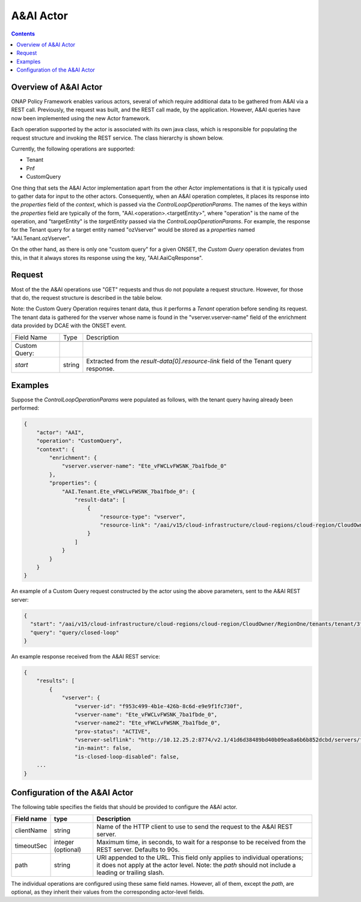 .. This work is licensed under a
.. Creative Commons Attribution 4.0 International License.
.. http://creativecommons.org/licenses/by/4.0

.. _aai-label:

##########
A&AI Actor
##########

.. contents::
    :depth: 3

Overview of A&AI Actor
######################
ONAP Policy Framework enables various actors, several of which require additional
data to be gathered from A&AI via a REST call.  Previously, the request was built,
and the REST call made, by the application.  However, A&AI queries have now been
implemented using the new Actor framework.

Each operation supported by the actor is associated with its own java class, which is
responsible for populating the request structure and invoking the REST service.  The
class hierarchy is shown below.

.. image:: classHierarchy.png

Currently, the following operations are supported:

- Tenant
- Pnf
- CustomQuery

One thing that sets the A&AI Actor implementation apart from the other Actor
implementations is that it is typically used to gather data for input to the
other actors.  Consequently, when an A&AI operation completes, it places its
response into the *properties* field of the *context*, which is passed via the
*ControlLoopOperationParams*.  The names of the keys within the *properties*
field are typically of the form, "AAI.<operation>.<targetEntity>", where
"operation" is the name of the operation, and "targetEntity" is the *targetEntity*
passed via the *ControlLoopOperationParams*.  For example, the response for
the Tenant query for a target entity named "ozVserver" would be stored as a
*properties* named "AAI.Tenant.ozVserver".

On the other hand, as there is only one "custom query" for a given ONSET, the
*Custom Query* operation deviates from this, in that it always stores its response
using the key, "AAI.AaiCqResponse".


Request
#######

Most of the the A&AI operations use "GET" requests and thus do not populate
a request structure.  However, for those that do, the request structure is
described in the table below.

Note: the Custom Query Operation requires tenant data, thus it performs a *Tenant*
operation before sending its request.  The tenant data is gathered for the vserver
whose name is found in the "vserver.vserver-name" field of the enrichment data provided
by DCAE with the ONSET event.

+----------------------------------+---------+----------------------------------------------------------------------+
| Field Name                       |  Type   |                         Description                                  |
+----------------------------------+---------+----------------------------------------------------------------------+
+----------------------------------+---------+----------------------------------------------------------------------+
| Custom Query:                    |         |                                                                      |
+----------------------------------+---------+----------------------------------------------------------------------+
| *start*                          | string  |   Extracted from the *result-data[0].resource-link* field of the     |
|                                  |         |   Tenant query response.                                             |
+----------------------------------+---------+----------------------------------------------------------------------+


Examples
########

Suppose the *ControlLoopOperationParams* were populated as follows, with the tenant
query having already been performed:

.. code-block:: bash

        {
            "actor": "AAI",
            "operation": "CustomQuery",
            "context": {
                "enrichment": {
                    "vserver.vserver-name": "Ete_vFWCLvFWSNK_7ba1fbde_0"
                },
                "properties": {
                    "AAI.Tenant.Ete_vFWCLvFWSNK_7ba1fbde_0": {
                        "result-data": [
                            {
                                "resource-type": "vserver",
                                "resource-link": "/aai/v15/cloud-infrastructure/cloud-regions/cloud-region/CloudOwner/RegionOne/tenants/tenant/3f2aaef74ecb4b19b35e26d0849fe9a2/vservers/vserver/6c3b3714-e36c-45af-9f16-7d3a73d99497"
                            }
                        ]
                    }
                }
            }
        }

An example of a Custom Query request constructed by the actor using the above
parameters, sent to the A&AI REST server:

.. code-block:: bash

        {
          "start": "/aai/v15/cloud-infrastructure/cloud-regions/cloud-region/CloudOwner/RegionOne/tenants/tenant/3f2aaef74ecb4b19b35e26d0849fe9a2/vservers/vserver/6c3b3714-e36c-45af-9f16-7d3a73d99497",
          "query": "query/closed-loop"
        }


An example response received from the A&AI REST service:

.. code-block:: bash

        {
            "results": [
                {
                    "vserver": {
                        "vserver-id": "f953c499-4b1e-426b-8c6d-e9e9f1fc730f",
                        "vserver-name": "Ete_vFWCLvFWSNK_7ba1fbde_0",
                        "vserver-name2": "Ete_vFWCLvFWSNK_7ba1fbde_0",
                        "prov-status": "ACTIVE",
                        "vserver-selflink": "http://10.12.25.2:8774/v2.1/41d6d38489bd40b09ea8a6b6b852dcbd/servers/f953c499-4b1e-426b-8c6d-e9e9f1fc730f",
                        "in-maint": false,
                        "is-closed-loop-disabled": false,
            ...
        }


Configuration of the A&AI Actor
###############################

The following table specifies the fields that should be provided to configure the A&AI
actor.

=============================== ====================    ==================================================================
Field name                         type                             Description
=============================== ====================    ==================================================================
clientName                        string                  Name of the HTTP client to use to send the request to the
                                                          A&AI REST server.
timeoutSec                        integer (optional)      Maximum time, in seconds, to wait for a response to be received
                                                          from the REST server.  Defaults to 90s.
path                              string                  URI appended to the URL.  This field only applies to individual
                                                          operations; it does not apply at the actor level.  Note: the
                                                          *path* should not include a leading or trailing slash.
=============================== ====================    ==================================================================

The individual operations are configured using these same field names.  However, all
of them, except the *path*, are optional, as they inherit their values from the
corresponding actor-level fields.
